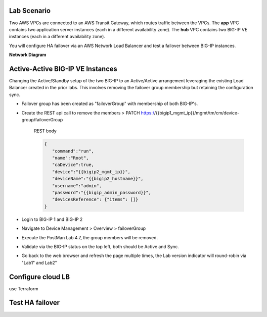 Lab Scenario
================================================================================

.. _scenario:

Two AWS VPCs are connected to an AWS Transit Gateway, which routes traffic between the VPCs. The **app** VPC contains two application server instances (each in a different availability zone). The **hub** VPC contains two BIG-IP VE instances (each in a different availability zone). 

You will configure HA failover via an AWS Network Load Balancer and test a failover between BIG-IP instances.


**Network Diagram**

.. image:: ./images/aws-lab-diagram-ha-lb.png
   :align: left






Active-Active BIG-IP VE Instances
================================================================================

Changing the Active/Standby setup of the two BIG-IP to an Active/Active arrangement leveraging the existing Load Balancer created in the prior labs.
This involves removing the failover group membership but retaining the configuration sync.

- Failover group has been created as "failoverGroup" with membership of both BIG-IP's.

- Create the REST api call to remove the members > PATCH https://{{bigip1_mgmt_ip}}/mgmt/tm/cm/device-group/failoverGroup


   REST body

   .. code-block:: bash

      {
         "command":"run",
         "name":"Root",
         "caDevice":true,
         "device":"{{bigip2_mgmt_ip}}",
         "deviceName":"{{bigip2_hostname}}",
         "username":"admin",
         "password":"{{bigip_admin_password}}",
         "devicesReference": {"items": []}
      }


- Login to BIG-IP 1 and BIG-IP 2

- Navigate to Device Management > Overview > failoverGroup

- Execute the PostMan Lab 4.7, the group members will be removed.

- Validate via the BIG-IP status on the top left, both should be Active and Sync.

- Go back to the web browser and refresh the page multiple times, the Lab version indicator will round-robin via "Lab1" and Lab2"




Configure cloud LB
================================================================================
use Terraform


Test HA failover
================================================================================






